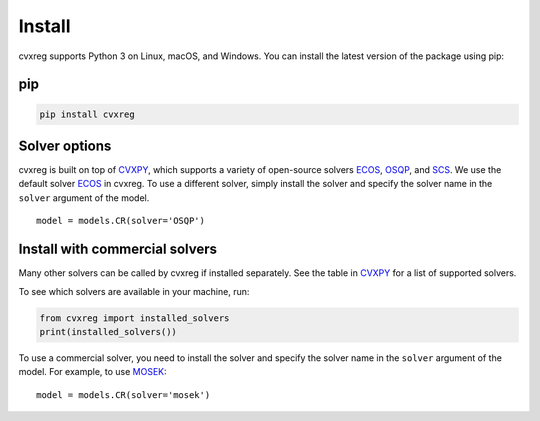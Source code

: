 .. _install:

Install
=======

cvxreg supports Python 3 on Linux, macOS, and Windows. You can install the latest version of the package using pip:

pip
---

.. code-block:: bash

    pip install cvxreg

Solver options
--------------
cvxreg is built on top of `CVXPY <https://www.cvxpy.org/>`_, which supports a variety of open-source solvers `ECOS <https://www.embotech.com/ECOS>`_, `OSQP <https://osqp.org/>`_, and `SCS <http://github.com/cvxgrp/scs>`_. 
We use the default solver `ECOS <https://www.embotech.com/ECOS>`_ in cvxreg. To use a different solver, simply install the solver and specify the solver name in the ``solver`` argument of the model.

::

    model = models.CR(solver='OSQP')

Install with commercial solvers
-------------------------------
Many other solvers can be called by cvxreg if installed separately. See the table in `CVXPY <https://www.cvxpy.org/tutorial/advanced>`_ for a list of supported solvers.

To see which solvers are available in your machine, run:

.. code-block:: python

    from cvxreg import installed_solvers
    print(installed_solvers())


To use a commercial solver, you need to install the solver and specify the solver name in the ``solver`` argument of the model. For example, to use `MOSEK <https://www.mosek.com/>`_:

::

    model = models.CR(solver='mosek')
    